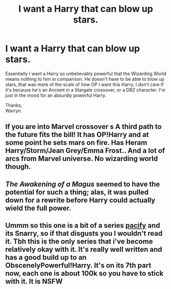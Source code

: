 #+TITLE: I want a Harry that can blow up stars.

* I want a Harry that can blow up stars.
:PROPERTIES:
:Author: Wassa110
:Score: 2
:DateUnix: 1620279548.0
:DateShort: 2021-May-06
:FlairText: Request
:END:
Essentially I want a Harry so unbelievably powerful that the Wizarding World means nothing to him in comparison. He doesn't have to be able to blow up stars, that was more of the scale of how OP I want this Harry. I don't care if it's because he's an Ancient in a Stargate crossover, or a DBZ character. I'm just in the mood for an absurdly powerful Harry.

Thanks,\\
Warryn.


** If you are into Marvel crossover s A third path to the future fits the bill! It has OP!Harry and at some point he sets mars on fire. Has Heram Harry/Storm/Jean Grey/Emma Frost.. And a lot of arcs from Marvel universe. No wizarding world though.
:PROPERTIES:
:Score: 3
:DateUnix: 1620285480.0
:DateShort: 2021-May-06
:END:


** /The Awakening of a Magus/ seemed to have the potential for such a thing; alas, it was pulled down for a rewrite before Harry could actually wield the full power.
:PROPERTIES:
:Author: Omeganian
:Score: 1
:DateUnix: 1620309123.0
:DateShort: 2021-May-06
:END:


** Ummm so this one is a bit of a series [[https://archiveofourown.org/works/21993898][pacify]] and its Snarry, so if that disgusts you I wouldn't read it. Tbh this is the only series that i've become relatively okay with it. It's really well written and has a good build up to an ObscenelyPowerful!Harry. It's on its 7th part now, each one is about 100k so you have to stick with it. It is NSFW
:PROPERTIES:
:Author: niltafailtetu
:Score: 0
:DateUnix: 1620349494.0
:DateShort: 2021-May-07
:END:
